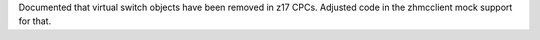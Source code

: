 Documented that virtual switch objects have been removed in z17 CPCs.
Adjusted code in the zhmcclient mock support for that.

